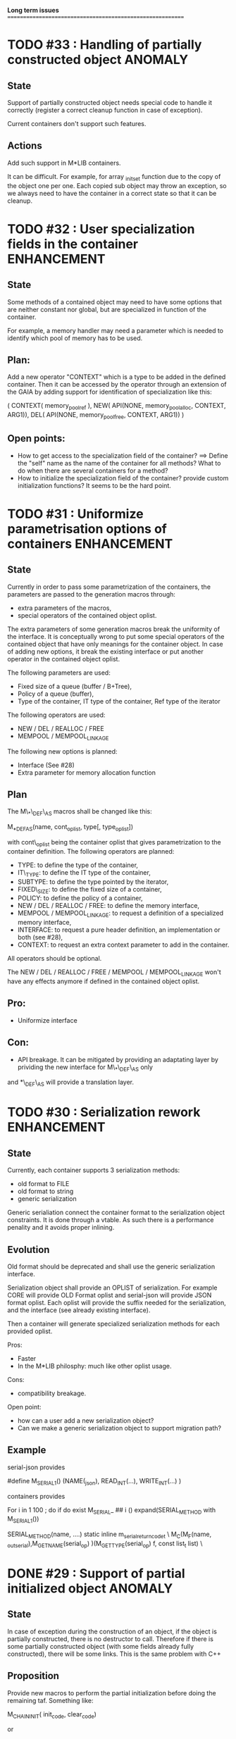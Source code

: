*Long term issues*
==========================================================

* TODO #33 : Handling of partially constructed object               :ANOMALY:

** State

Support of partially constructed object needs special code to handle it 
correctly (register a correct cleanup function in case of exception).

Current containers don't support such features.

** Actions

Add such support in M*LIB containers. 

It can be difficult. For example, for array _init_set
function due to the copy of the object one per one. Each copied sub object
may throw an exception, so we always need to have the container in a correct
state so that it can be cleanup.

* TODO #32 : User specialization fields in the container        :ENHANCEMENT:

** State

Some methods of a contained object may need to have some options that 
are neither constant nor global, but are specialized in function of the container.

For example, a memory handler may need a parameter which is needed to identify
which pool of memory has to be used.

** Plan:

Add a new operator "CONTEXT" which is a type to be added in the 
defined container. Then it can be accessed by the operator through an extension
of the GAIA by adding support for identification of specialization like this:

     ( CONTEXT( memory_pool_ref ),
       NEW( API(NONE, memory_pool_alloc, CONTEXT, ARG1)),
       DEL( API(NONE, memory_pool_free, CONTEXT, ARG1)) )

** Open points:

- How to get access to the specialization field of the container? ==> Define the "self" name as the name of the container for all methods? What to do when there are several containers for a method?
- How to initialize the specialization field of the container? provide custom initialization functions? It seems to be the hard point.

* TODO #31 : Uniformize parametrisation options of containers   :ENHANCEMENT:

** State 

Currently in order to pass some parametrization of the containers,
the parameters are passed to the generation macros through:

- extra parameters of the macros,
- special operators of the contained object oplist.

The extra parameters of some generation macros break the uniformity
of the interface.
It is conceptually wrong to put some special operators of the contained object 
that have only meanings for the container object.
In case of adding new options, it break the existing interface or put another
operator in the contained object oplist.


The following parameters are used:

- Fixed size of a queue (buffer / B+Tree),
- Policy of a queue (buffer),
- Type of the container, IT type of the container, Ref type of the iterator

The following operators are used:

- NEW / DEL / REALLOC / FREE
- MEMPOOL / MEMPOOL_LINKAGE

The following new options is planned:

- Interface (See #28)
- Extra parameter for memory allocation function 

** Plan

The M\_*\_DEF\_AS macros shall be changed like this:

    M_*_DEF_AS(name, cont_oplist, type[, type_oplist])

with cont\_oplist being the container oplist that gives parametrization to the container definition.
The following operators are planned:

- TYPE: to define the type of the container,
- IT\_TYPE: to define the IT type of the container,
- SUBTYPE: to define the type pointed by the iterator,
- FIXED\_SIZE: to define the fixed size of a container,
- POLICY: to define the policy of a container,
- NEW / DEL / REALLOC / FREE: to define the memory interface,
- MEMPOOL / MEMPOOL_LINKAGE: to request a definition of a specialized memory interface,
- INTERFACE: to request a pure header definition, an implementation or both (see #28),
- CONTEXT: to request an extra context parameter to add in the container.

All operators should be optional.

The NEW / DEL / REALLOC / FREE / MEMPOOL / MEMPOOL_LINKAGE won't have any effects anymore if defined in the contained object oplist.

** Pro:

- Uniformize interface

** Con:

- API breakage. It can be mitigated by providing an adaptating layer by prividing the new interface for M\_*\_DEF\_AS only
and *\_DEF\_AS will provide a translation layer.

* TODO #30 : Serialization rework                               :ENHANCEMENT:

** State 
Currently, each container supports 3 serialization methods:

- old format to FILE 
- old format to string
- generic serialization 

Generic serialiation connect the container format to the serialization object constraints.
It is done through a vtable. As such there is a performance penality and it avoids proper inlining.

** Evolution

Old format should be deprecated and shall use the generic serialization interface.

Serialization object shall provide an OPLIST of serialization.
For example CORE will provide OLD Format oplist and serial-json will provide JSON format oplist.
Each oplist will provide the suffix needed for the serialization, and the interface
(see already existing interface).

Then a container will generate specialized serialization methods for each provided oplist.

Pros:

- Faster
- In the M*LIB philosphy: much like other oplist usage.

Cons:

- compatibility breakage.

Open point:

- how can a user add a new serialization object?
- Can we make a generic serialization object to support migration path?

** Example

serial-json provides

    #define M_SERIAL_1() (NAME(_json), READ_INT(...), WRITE_INT(...) )

containers provides
    
    For i in 1 100 ; do 
        if do exist M_SERIAL_ ## i () 
             expand(SERIAL_METHOD with M_SERIAL_1())

    SERIAL_METHOD(name, ....)
      static inline m_serial_return_code_t                                        \
      M_C(M_F(name, _out_serial),M_GET_NAME(serial_op) )(M_GET_TYPE(serial_op) f, const list_t list)               \

* DONE #29 : Support of partial initialized object                  :ANOMALY:

** State

In case of exception during the construction of an object,
if the object is partially constructed, there is no destructor to call.
Therefore if there is some partially constructed object
(with some fields already fully constructed), there will be some links.
This is the same problem with C++

** Proposition

Provide new macros to perform the partial initialization before doing the remaining taf.
Something like:

    M_CHAIN_INIT( init_code, clear_code)

or

x is { string_t s; string_t d; int num; }

void struct_init_set(struct_t x, const struct_t y)
{
    // First thing is Chained Initialization
    M_CHAIN_INIT( string_init_set(x->s, y->s), string_clear(x->s) );
    M_CHAIN_INIT( string_init_set(x->d, y->d), string_clear(x->d) );
    // End of chain init
    x->num = y->num;
}

M_CHAIN_INIT will push the clean code pretty much like M_LET.
Everything else is done in M_LET: when the constructor fully returns,
the index of the clean code to call is reset to its value before calling
the constructor. It means that the partially initialized code will be removed
from this stack before the clean method of the structure itself is pushed.

If an exception is raised after a M_CHAIN_INIT, only the clean methods
of the M_CHAIN_INIT are called.

* TODO #28 : Separate generation of interface to implementation :ENHANCEMENT:

Enable support for generating an interface only for the headers
and an implementation only for the source code.

Try to keep API compatibility
==> Only modify renamed macro with M_ prefix by giving a new mandatory
argument for such generation.

This argument is a generation parametric argument.
oplist is a parameter that define the property of the contained type.
It could be used to pass this information but it will be an abuse of interface.
Another argument is needed.

Used arguments to parameter generation not related to the contained type:

- memory interface (NEW / DEL / ...)
- queue policy
- fixed size for queue
- fixed node size for B+Tree
- generate static inline, public (extern) or private (define) functions.
- name of the type.
- name of the iterator
- name of the iterated element.
- ...

Use another oplist as argument for M_.._DEF_AS (See #31)

 M_BUFFER_DEF_AS(name, (TYPE(toto), FIXED_SIZE(10), POLICY(STACK), INTERFACE(header)), int, M_BASIC_OPLIST)

* TODO #27 : Uniformization of m-buffer interface               :ENHANCEMENT:

** State

The m-buffer interface requires special argument to work:
- size & policy for BUFFER,
- policy only for the others.
This is not uniform with the others generation macros and not uniform with each other.
Moreover the others are the only one which can be used in a shared memory, so
a fixed size will be good to have too for such interface.

** Plan

- Uniformization of the interface (See #31)
- Provide static size for all QUEUE.

* TODO #26 : Hash-Map for huge objects                          :ENHANCEMENT:

Specialize Hashmap for huge objects on supported hardware:

Based on OA hash map with taggued pointer (needs space for tagging):
low bits = high bits of hash
pointer to object { key, hash, value }

Can solve collision without dereferencing object with 1/2^lowbits chances.
NB: hash may be uneeded due to the small chances of collision.
Reduce cache usage ==> Should be faster.
Increase cache usage for very small object (integer).

Use of pointer to avoid moving object on GC.

On AMD64, only 48 bits of 64 bits are really used for addressing data.
==> lowbits= 16
Empty representation= 0 (hash can be 0. pointer cannot be it).
Deleted representation = 1 (pointer cannot be zero)

<---- PTR ----><-HASH->

#+BEGIN_SRC C
#define LOW_BITS 16
#define ALIGNED_BITS 2
void *get_ptr(int64_t x) { 
  return (void*) ((x >> LOW_BITS) << ALIGNED_BITS);
}         
unsigned get_small_hash(int64_t x) {
  return x & ((1<<LOW_BITS)-1);
}
#+END_SRC

* TODO #25 : Support of error return model for error handling.  :ENHANCEMENT:

Find a way to support error return code for the API in case of allocation
failure.

Any service that returns void shall return a "int" (or another type).
In case of allocation failure, it shall return an error.
M_CALL macro shall stop its execution if the service returns an error code
and the error code represents an error (avoid rewritting everything)
and throw back the error code (stopping the execution flow).

Services returning already something shall not be modified.

This model should be applied at the container level only and not globally.
Different containers may need different levels of error handling.
4 combinaison to take into account:

==> ABORT on container / ABORT on used type: The current model
==> ABORT on container / RETCODE on used type: Needs to abort on reported error.
==> RETCODE on container / ABORT on used type: Nothing particular to note.
==> RETCODE on container / RETCODE on used type: Forward retcode to caller.

Find a way to make it while not making the code too complex 
(try to keep as simple as possible).

Using a specialized oplist for such containers (_OPLIST_RETCODE)
using a specialized API for retcode:

API_RET_*: that expands to

     if (func(args) == 0) goto handler_exit_failure;

Adding at the end of each service:
     M_END_FUNCTION(cleanup_code) that expands to different cases:
     M_END_FUNCTION_VALUE(cleanup_code, return_success, return_failure) that expands to different cases:

ABORT/ABORT:
     handler_exit_success: 
     handler_exit_failure: 
      return;

ABORT/RETCODE:
     handler_exit_success: 
      return;
     handler_exit_failure: 
      RAISE_FATAL_ERROR

RETCODE/ABORT
     handler_exit_success: 
      return SUCESS;
     handler_exit_failure: 
      cleanup_code
      return FAILURE;

RETCODE/RETCODE
     handler_exit_success: 
      return SUCESS;
     handler_exit_failure: 
      cleanup_code
      return FAILURE;

If really needed, the macro can be avoided and code can be hand written.

Open points:

- How to handle warnings on unused labels?
- What about M_LET / M_EACH? Maybe only supports those.

* TODO #24 : New MIN-MAX-HEAP container                         :ENHANCEMENT:

See https://en.wikipedia.org/wiki/Min-max_heap
as DPRIORITY_QUEUE_DEF ?

NOTE: Needs for such container?

* TODO #23 : Strict MOVE semantic to clarify                    :ENHANCEMENT:

** State

Some type may need to have a force MOVE semantic (for example, they can store
pointer to themselves). Currently the INIT_MOVE & MOVE operators are more
a help for performance than a strict semantic usage.

** ARRAY container

The ARRAY container doesn't support strict MOVE semantic for example.
It is not a simple matter as it performs a realloc of the table, thus
moving the data before they can be moved using MOVE. Two solutions:

- New operator MOVE_SELF to fix a type after it has been moved.
- If MOVE defined, force another table and then copy by hand the type. This will be slower and consumme more memory.

** MOVE in OPLIST

Proposal: do not export INIT_MOVE / MOVE operator in OPLIST if the MOVE operator is 
compatible with a pure COPY semantic. An exported MOVE operator will tell 
other containers than the type shall be carefully moved using the provided
MOVE operator.

For example for tuple, it shall

- create an init_move operator if no one has disabled INIT_MOVE,
- export the init_move operator if at least one has exported a INIT_MOVE and no one has disabled INIT_MOVE.

** DO_INIT_MOVE operator

DO_INIT_MOVE macro is not also fully working for structure
defined with [1] tricks but without an explicit INIT_MOVE / MOVE
operators as it uses MOVE_DEFAULT which is not (fully compatible).
==> Analyse limitation and possible constraint usages.

Being able to define a correct default for INIT_MOVE will be really good
(compatible with trivial move copy).
In such case, all INIT_MOVE & MOVE operators can be removed from oplist
to only use the default, and theses operators can be disabled or defined
only when really needed in the oplist.
However creating a default INIT_MOVE macro seems problematic.
If the type is typedef T t[1] then passing such an argument to a function, 
will transform the argument to T*, and the type of the argument doesn't match
what is expecting resulting in a move of the pointers, not a move of the design data.

Defining this type seems possible with C11 _Generic and a TYPE in the oplist,
but without C11 _Generic I don't see any way to define such macro.

Without a way to write such a macro, the ticket seems pretty much a dead end.

* TODO #20 : New: Bucket priority queue                         :ENHANCEMENT:

Add a new kind of priority queue. 
See https://en.wikipedia.org/wiki/Bucket_queue

Check if it will be better as intrusive or non-intrusive container.

To test if a bucket is empty or not, a bitfield can be used to check if
the bit associated to the bucket is set or not. To get the highest bucket
non empty, we can perform a CLZ of the bitset, which shall be much faster than
performing a linear search of the buckets (algorithm complexity is the same,
except that we can scan 64 entries at a time).

Check if we can use BITSET, or introduce fixed size BITSET or use ad-hock 
implementation.

* TODO #19 : New: Intrusive Red Black Tree                      :ENHANCEMENT:

 Add intrusive red black tree. 
 Look also for AVL tree (NOTE: Is there a performance difference between the two?)

* TODO #18 : Missing methods                                    :ENHANCEMENT:

Some containers don't have all the methods they should.
See the cells in yellow here:
http://htmlpreview.github.io/?https://github.com/P-p-H-d/mlib/blob/master/doc/Container.html

* TODO #17 : New: Ressource handler                             :ENHANCEMENT:

 A global 'ressouce handler' which shall associated a unique handle to a ressource.
 The handle shall be unique for the ressource and shall not be reused.
 It is typically a 64 bits integers always incremented (even if the program
 creates one billion ressources per second, the counter won't overflow
 until 585 years).

 The ressource handler shall make an association between a HANDLE 64 bits and:

- how much real owners claim to own the ressource
 (the ressource is only owned by the ressource handler, however
  it acts as a delegate of the real owner),
- how much users keep a pointer to the ressource.
- pointer to the resource itself.

 This may be a better alternative than shared_ptr & weak_ptr:

- reduce fragmentation,
- no cycle dependencies,
- shared_ref & weak_ref becomes only HANDLE,
- all ressources can be freed in one pass.
 
 Needs lock free dictionnary or at least concurrent dictionnary.

 How to handle multiple resource ? 

 * variant: Pro : easy. Con: Memory usage can be (much) higher than needed if there is a lot of dissimilarity between the size of the objects.
 * embedded the type in the ressource handler: Con: more work, API more complex. Pro: Memory usage seems better.

* TODO #16 : New: Lock Free List                                :ENHANCEMENT:

 Implement a lock free list. Most of the difficulty is the memory reclamation part.
 Typically this lock free list shall be compatible with RCU method.

** First  step: backoff methods                                        :DONE:
** Second step: lock free node pool :                                  :DONE:
   Done as m-c-mempool header.

** Third  step: Implement generic lock free list on top of it.

 The ABA problem is already taken into account by the memory alloctor
 provided that the lock free list doesn't try to be smart.

 backoff has be used when using CAS.
 
 Concurrent insertion / insertion and insertion / deletion and deletion / deletion shall be crefully analyzed when taken into account.
 
 Questions:
 - singly or doubly or dual push?
 - needs to be logically deleted : needs a previous field
   (NULL if not logically deleted) ? TBC

* DONE #14 : Memory allocation enhancement                      :ENHANCEMENT:

Enhancement of the memory allocation scheme to find way to deal properly with advanced allocators:

-  non-default alignment requirements for types,
-  instance-based allocator (may need instance based variable access),
-  expected life of created type (temporary or permanent),
-  stack based allocator,
-  global variable access for allocator,
-  maximum allocation before failure.

Most of theses are already more or less supported. Examples shall be created to show how to deal with this:

- alignement shall be implemented with the attributes of <stdalign.h>

However I sill don't know how to implement "instance-based allocator" which is what is missing.
The problem is how to give to methods context local information store within the container itself.

Update:

API transformation support enables "instance-based allocator" to be made easily.
Needs some formal operator in the oplist to support it fully and an example.

 Can be supported using another API extension, some more operators and forcing some names:

 * API_N: call like FUNC(obj->extra_data, type)

 'obj' is a forced named corresponding to an alias to an object in the function.
 Operator needed:
  
 - EXTRA_DATA: Add an extra-data field wihtin the container. Defines the type of data.

It is a kind of object  inheritance where the container inherits some extra data from its base.

Duplicate with #32 which is more generic ==> Closed

* TODO #12 : New: Atomic shared pointer                         :ENHANCEMENT:

Add an extension to the SHARED_PTR API:

- New type atomic_shared_ptr
- name_init_atomic_set (&atomic_shared_ptr, shared_ptr);
- name_init_set_atomic (shared_ptr, &atomic_shared_ptr);
- name_init_atomic_set_atomic (&atomic_shared_ptr, &atomic_shared_ptr);
- name_atomic_set (&atomic_shared_ptr, shared_ptr);
- name_set_atomic (shared_ptr, &atomic_shared_ptr);
- name_atomic_set_atomic (&atomic_shared_ptr, &atomic_shared_ptr);
- name_atomic_clear

No _ref or direct _init: we need to init first a normal shared_ptr then the atomic (TBC)

** _atomic_set method:

It can be implemented by incrementing the non atomic shared pointer reference, 
then performs a compare_and_swap to the data of the atomic shared pointer, 
finally decrement and dec/free the swapped previous data of the atomic like a normal shared pointer.
All 3 steps are safe.

** _set_atomic method:

It needs to perform the following atomic operation : <read the pointer, deref pointer and increment the pointed value> I don't known how to do it properly.

See http://www.open-std.org/jtc1/sc22/wg21/docs/papers/2014/n4162.pdf

Proposition for _set_atomic we store temporary NULL to the atomic_ptr struct to request an exclusive access to the data (this looks like a lock and other operations need to handle NULL) :

#+BEGIN_SRC C
        void shared_ptr_set_atomic(ptr a, atomic_ptr *ptr)
        {
          // Get exclusive access to the data
          p = atomic_load(ptr);
          do {
            if (p == NULL) {
              // TODO: exponential backoff
              p = atomic_load(ptr);
              continue;
            }
          } while (!atomic_compare_exchange_weak(ptr, &p, NULL));
          // p has exclusive access to the pointer
          p->data->cpt ++;
          a->data = p->data;
          atomic_exchange (ptr, p);
        }
#+END_SRC

This prevents using NULL which obliges atomic shared pointer to point to a created object...

Other alternative solution is to use the bit 0 to mark the pointer as being updated, preventing other from using it (TBC only clear):

#+BEGIN_SRC C
        void shared_ptr_set_atomic(ptr a, atomic_ptr *ptr)
        {
          // Get exclusive access to the data
          p = atomic_load(ptr);
          do {
            if ( (p&1) != 0) {
              // TODO: exponential backoff
              p = atomic_load(ptr);
              continue;
            }
          } while (!atomic_compare_exchange_weak(ptr, &p, p|1));
         // Exclusive access (kind of lock).
          p->data->cpt ++;
          a->data = p->data;
          atomic_set (ptr, p);
        }
#+END_SRC

Other implementation seems to have it hard to be lock-free: cf. https://github.com/llvm-mirror/libcxx/commit/5fec82dc0db3623546038e4a86baa44f749e554f

* TODO #5 : New: Concurrent dictionary Container                :ENHANCEMENT:

Implement a more efficient dictionary than lock + std dictionary for all operations when dealing with threads.
See https://msdn.microsoft.com/en-us/library/dd287191(v=vs.110).aspx

The best parallel algorithm is still when there is as few synchronization as possible. A concurrent dictionary will fail at this and will result in average performance at best.
The typical best case will be in RCU context (a lot of readers, few writers), so the interface shall be compatible with such structure.

** Multiple locks within the dictionnary

A potential implementation may be to request at initialization time the number of concurrent thread N.
Create a static array of N dictionnary with N mutex. Then to access the data will perform :

- compute hash of object,
- access high bits of hash and select which dictionnary shall have the data,
- lock it,
- perform classic access to the data (check if the compiler can properly optimize the hash computation),
- unlock it.

The property of the hash shall allow a good dispersion of the data across multiple locks, reducing the constraints on the lock. This implementation could be build easily upon the already existent dictionary.

To test.

See also https://github.com/simonhf/sharedhashfile

** Lock Free dictionnary 

Evaluate also lock-free dictionary (easier with open addressing). 
It needs a complete rewrite of the inner loop through. The hard part is the dynamic resizing of the internal array.
Ssee http://preshing.com/20160222/a-resizable-concurrent-map/ for a potential solution
 and http://www.cs.toronto.edu/~tomhart/papers/tomhart_thesis.pdf for memory reclamation techniques). 
 and https://www.research.ibm.com/people/m/michael/spaa-2002.pdf
https://www.kernel.org/pub/linux/kernel/people/paulmck/perfbook/perfbook.2017.11.22a.pdf presents different techniques used by linux kernel.
It needs before lock-free list: http://www.cse.yorku.ca/~ruppert/papers/lfll.pdf http://www.cse.yorku.ca/~ruppert/Mikhail.pdf

 A good way maybe Open Addessing table used only for indirection and a freelist memory reclamation container for handle the entries
 (like a transaction).

 Solution?
 --------
 
 Use of the concurrent pool (m-c-mempool) to allocate items.
 The big table will only store pointers (+ part of hash in unused bits?) to such allocate items.
 Atomic update is done by allocating a new node, update it, and atomicaly store it in the dict, putting the old one as logically deleted and to reclaim later.
 (Other threads may still read its data so we cannot free immediatly). 
 
* DONE #22: Enhanced services for SPSC Queue                    :ENHANCEMENT:

Add services:

** DONE _push_bulk
Test the capacity of the queue and push as much as possible in the queue
with one check of the atomic structure.

** DONE _pop_bulk
Test the capacity of the queue and push as much as possible in the queue
with one check of the atomic structure.

** DONE _push_force:

If the capacity of the queue is full, pop one element and push it:
push always succeed and the queue always keep the youngest element.

* DONE #21: Generic Binary serialization                        :ENHANCEMENT:

   Based on issue #26 of  https://github.com/P-p-H-d/mlib/issues/26
   
   Some kind of "binary serialization" on the model of get_str/parse_str 
   could be possible. It would be a great feature from the application 
   point-of-view: binary representation is more bandwidth-efficient if 
   used on network communications.

   It will be good to have import/export methods to the 
   XML/JSON/MSGPACK/PROTOBUF/BINARY format. 
   However, adding all of them on by one in the M*LIB containers
   doesn't seem satisfactory. 

   Instead, adding a generic interface for the serialization of data 
   that may be customized by the user to perform the import/export of
   objects in whatever format they want into what they want (FILE/memory/...). 
   To simplify it, this interface could only support one kind of import/export
   per compilation unit.

* DONE #15: Prologue / Epilogue for Constructor / Destructor for error handling :ENHANCEMENT:
  
Constructor (and destructor) need to use user-defined prologue / epilogue.
This is in order to register the constructed object into a proper Exception
Handling Stack so that throwing exceptions may work reliably.

Proposal:

- M_CONSTRUCTOR_PROLOGUE(object, oplist);
- M_CONSTRUCTOR_EPILOGUE(object, oplist);
- M_DESTRUCTOR_PROLOGUE(object, oplist);
- M_DESTRUCTOR_EPILOGUE(object, oplist);

Object creation will need to add all sub-objects into the stack, 
then unstack all to push instead the root object (which recursively remove them).

See also http://freetype.sourceforge.net/david/reliable-c.html#cseh

- How to handle like allocation of the object?
- How to avoid calling the destructor multiple times? (It is needed?)
- How the code can be factorized with RETCODE needs?



